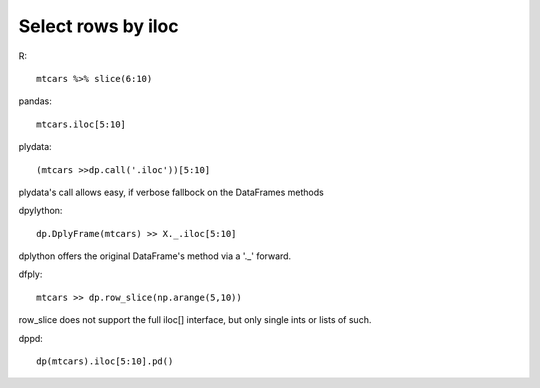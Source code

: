 Select rows by iloc
==================================================

R::

  mtcars %>% slice(6:10)


pandas::

 mtcars.iloc[5:10]

plydata::

 (mtcars >>dp.call('.iloc'))[5:10]

plydata's call allows easy, if verbose fallbock on the DataFrames methods

dpylython::

 dp.DplyFrame(mtcars) >> X._.iloc[5:10]

dplython offers the original DataFrame's method via a '._' forward.

dfply::

  mtcars >> dp.row_slice(np.arange(5,10))

row_slice does not support the full iloc[] interface, but only single ints or lists of such.

dppd::

  dp(mtcars).iloc[5:10].pd()


